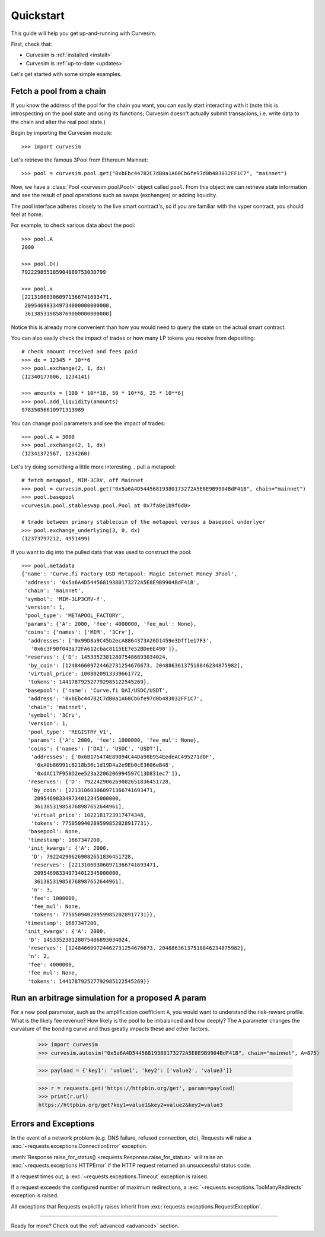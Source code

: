 .. _quickstart:

Quickstart
==========

This guide will help you get up-and-running with Curvesim.

First, check that:

* Curvesim is :ref:`installed <install>`
* Curvesim is :ref:`up-to-date <updates>`


Let's get started with some simple examples.


Fetch a pool from a chain
-------------------------

If you know the address of the pool for the chain you want, you can easily start
interacting with it (note this is introspecting on the pool state and using its
functions; Curvesim doesn't actually submit transacions, i.e. write data to the
chain and alter the real pool state.)

Begin by importing the Curvesim module::

    >>> import curvesim

Let's retrieve the famous 3Pool from Ethereum Mainnet::

    >>> pool = curvesim.pool.get("0xbEbc44782C7dB0a1A60Cb6fe97d0b483032FF1C7", "mainnet")

Now, we have a :class:`Pool <curvesim.pool.Pool>` object called ``pool``.  From
this object we can retrieve state information and see the result of pool operations
such as swaps (exchanges) or adding liquidity.

The pool interface adheres closely to the live smart contract's, so if you are familiar
with the vyper contract, you should feel at home.

For example, to check various data about the pool::

    >>> pool.A
    2000

    >>> pool.D()
    792229855185904089753030799

    >>> pool.x
    [221310603060971366741693471,
     209546983349734000000000000,
     361385319858769000000000000]

Notice this is already more convenient than how you would need to query the state on
the actual smart contract.

You can also easily check the impact of trades or how many LP tokens you receive from
depositing::

    # check amount received and fees paid
    >>> dx = 12345 * 10**6
    >>> pool.exchange(2, 1, dx)
    (12340177006, 1234141)

    >>> amounts = [100 * 10**18, 50 * 10**6, 25 * 10**6]
    >>> pool.add_liquidity(amounts)
    97835056610971313989

You can change pool parameters and see the impact of trades::

    >>> pool.A = 3000
    >>> pool.exchange(2, 1, dx)
    (12341372567, 1234260)


Let's try doing something a little more interesting... pull a metapool::

    # fetch metapool, MIM-3CRV, off Mainnet
    >>> pool = curvesim.pool.get("0x5a6A4D54456819380173272A5E8E9B9904BdF41B", chain="mainnet")
    >>> pool.basepool
    <curvesim.pool.stableswap.pool.Pool at 0x7fa8e1b9f6d0>

    # trade between primary stablecoin of the metapool versus a basepool underlyer
    >>> pool.exchange_underlying(3, 0, dx)
    (12373797212, 4951499)


If you want to dig into the pulled data that was used to construct the pool::

    >>> pool.metadata
    {'name': 'Curve.fi Factory USD Metapool: Magic Internet Money 3Pool',
     'address': '0x5a6A4D54456819380173272A5E8E9B9904BdF41B',
     'chain': 'mainnet',
     'symbol': 'MIM-3LP3CRV-f',
     'version': 1,
     'pool_type': 'METAPOOL_FACTORY',
     'params': {'A': 2000, 'fee': 4000000, 'fee_mul': None},
     'coins': {'names': ['MIM', '3Crv'],
      'addresses': ['0x99D8a9C45b2ecA8864373A26D1459e3Dff1e17F3',
       '0x6c3F90f043a72FA612cbac8115EE7e52BDe6E490']},
     'reserves': {'D': 145335238128075486893034024,
      'by_coin': [124846609724462731254676673, 20488636137518846234875982],
      'virtual_price': 1008020913339661772,
      'tokens': 144178792527792985122545269},
     'basepool': {'name': 'Curve.fi DAI/USDC/USDT',
      'address': '0xbEbc44782C7dB0a1A60Cb6fe97d0b483032FF1C7',
      'chain': 'mainnet',
      'symbol': '3Crv',
      'version': 1,
      'pool_type': 'REGISTRY_V1',
      'params': {'A': 2000, 'fee': 1000000, 'fee_mul': None},
      'coins': {'names': ['DAI', 'USDC', 'USDT'],
       'addresses': ['0x6B175474E89094C44Da98b954EedeAC495271d0F',
        '0xA0b86991c6218b36c1d19D4a2e9Eb0cE3606eB48',
        '0xdAC17F958D2ee523a2206206994597C13D831ec7']},
      'reserves': {'D': 792242906269082651836451728,
       'by_coin': [221310603060971366741693471,
        209546983349734012345000000,
        361385319858768987652644961],
       'virtual_price': 1022181723917474348,
       'tokens': 775050940289599852028917731},
      'basepool': None,
      'timestamp': 1667347200,
      'init_kwargs': {'A': 2000,
       'D': 792242906269082651836451728,
       'reserves': [221310603060971366741693471,
        209546983349734012345000000,
        361385319858768987652644961],
       'n': 3,
       'fee': 1000000,
       'fee_mul': None,
       'tokens': 775050940289599852028917731}},
     'timestamp': 1667347200,
     'init_kwargs': {'A': 2000,
      'D': 145335238128075486893034024,
      'reserves': [124846609724462731254676673, 20488636137518846234875982],
      'n': 2,
      'fee': 4000000,
      'fee_mul': None,
      'tokens': 144178792527792985122545269}}




Run an arbitrage simulation for a proposed A param
------------------------------------------------------

For a new pool parameter, such as the amplification coefficient ``A``, you would want
to understand the risk-reward profile.  What is the likely fee revenue?  How likely
is the pool to be imbalanced and how deeply?  The ``A`` parameter changes the curvature
of the bonding curve and thus greatly impacts these and other factors.

    >>> import curvesim
    >>> curvesim.autosim("0x5a6A4D54456819380173272A5E8E9B9904BdF41B", chain="mainnet", A=875)


    >>> payload = {'key1': 'value1', 'key2': ['value2', 'value3']}

    >>> r = requests.get('https://httpbin.org/get', params=payload)
    >>> print(r.url)
    https://httpbin.org/get?key1=value1&key2=value2&key2=value3




Errors and Exceptions
---------------------

In the event of a network problem (e.g. DNS failure, refused connection, etc),
Requests will raise a :exc:`~requests.exceptions.ConnectionError` exception.

:meth:`Response.raise_for_status() <requests.Response.raise_for_status>` will
raise an :exc:`~requests.exceptions.HTTPError` if the HTTP request
returned an unsuccessful status code.

If a request times out, a :exc:`~requests.exceptions.Timeout` exception is
raised.

If a request exceeds the configured number of maximum redirections, a
:exc:`~requests.exceptions.TooManyRedirects` exception is raised.

All exceptions that Requests explicitly raises inherit from
:exc:`requests.exceptions.RequestException`.

-----------------------

Ready for more? Check out the :ref:`advanced <advanced>` section.

